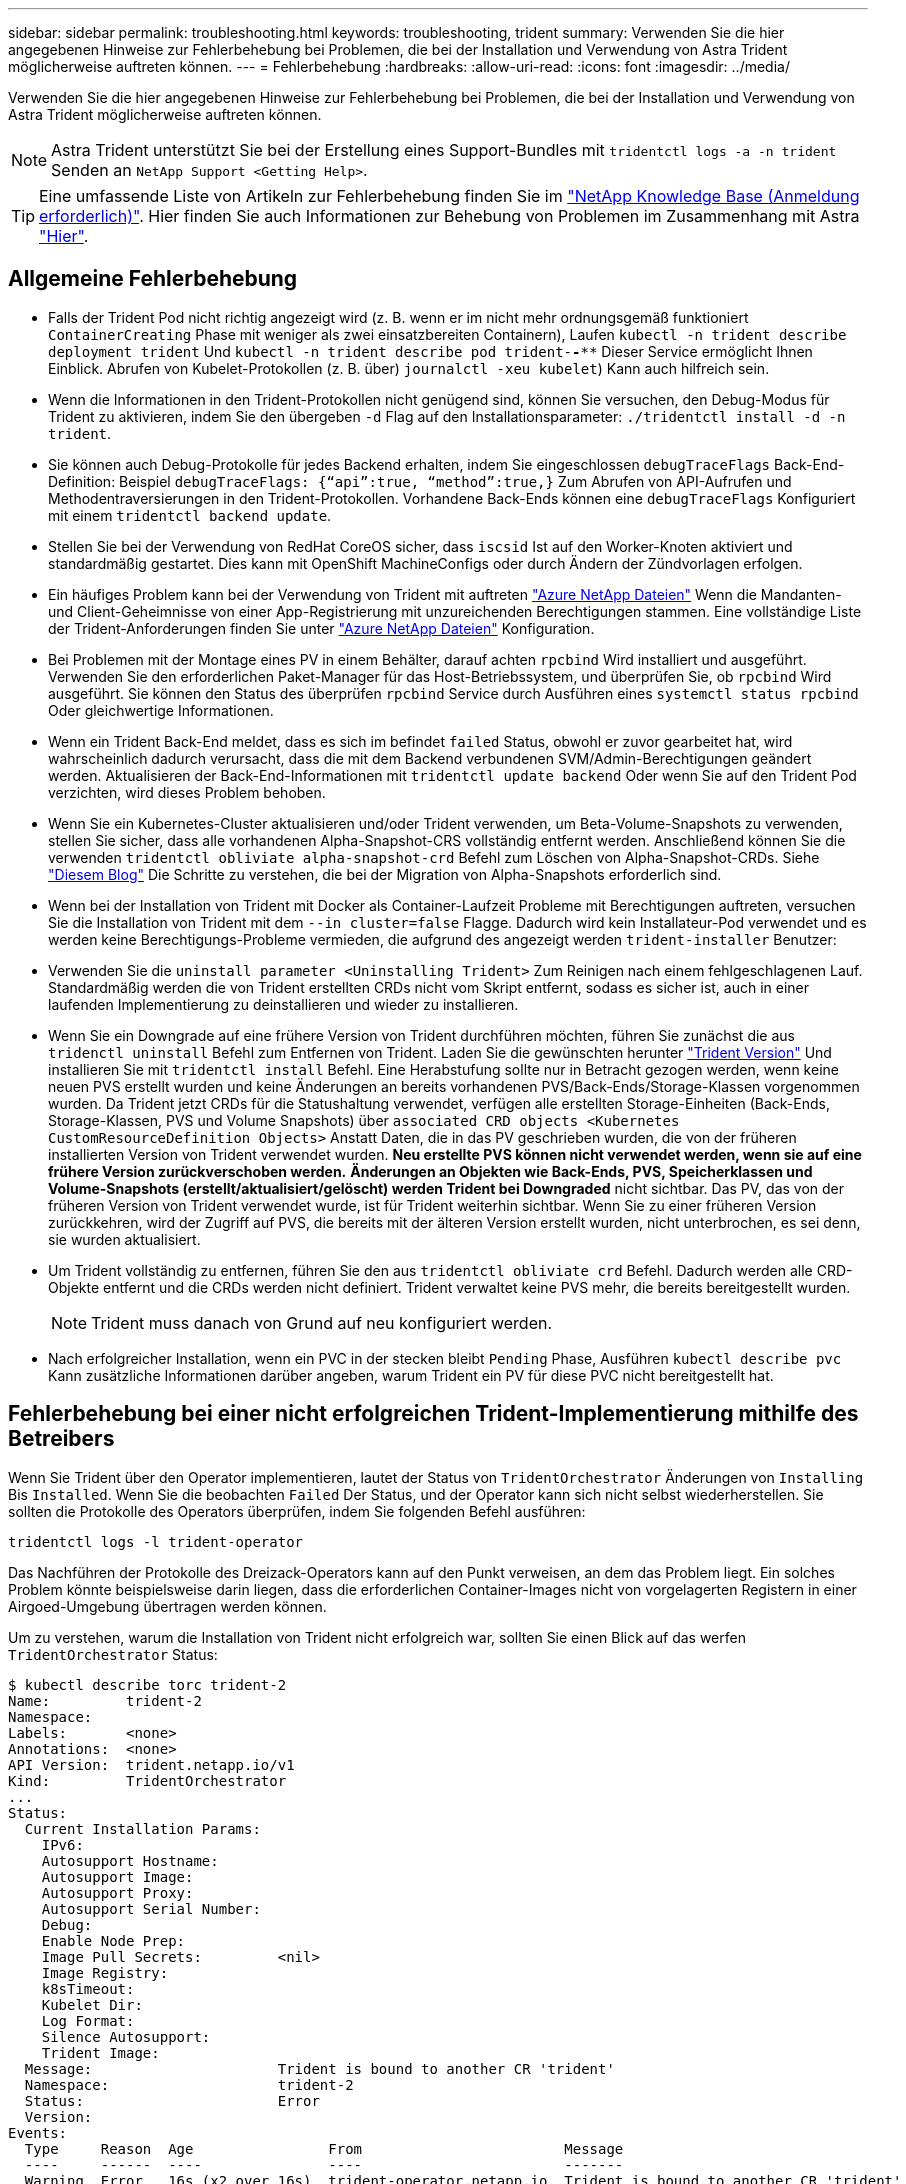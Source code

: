 ---
sidebar: sidebar 
permalink: troubleshooting.html 
keywords: troubleshooting, trident 
summary: Verwenden Sie die hier angegebenen Hinweise zur Fehlerbehebung bei Problemen, die bei der Installation und Verwendung von Astra Trident möglicherweise auftreten können. 
---
= Fehlerbehebung
:hardbreaks:
:allow-uri-read: 
:icons: font
:imagesdir: ../media/


Verwenden Sie die hier angegebenen Hinweise zur Fehlerbehebung bei Problemen, die bei der Installation und Verwendung von Astra Trident möglicherweise auftreten können.


NOTE: Astra Trident unterstützt Sie bei der Erstellung eines Support-Bundles mit `tridentctl logs -a -n trident` Senden an `NetApp Support <Getting Help>`.


TIP: Eine umfassende Liste von Artikeln zur Fehlerbehebung finden Sie im https://kb.netapp.com/Advice_and_Troubleshooting/Cloud_Services/Trident_Kubernetes["NetApp Knowledge Base (Anmeldung erforderlich)"^]. Hier finden Sie auch Informationen zur Behebung von Problemen im Zusammenhang mit Astra https://kb.netapp.com/Advice_and_Troubleshooting/Cloud_Services/Astra["Hier"^].



== Allgemeine Fehlerbehebung

* Falls der Trident Pod nicht richtig angezeigt wird (z. B. wenn er im nicht mehr ordnungsgemäß funktioniert `ContainerCreating` Phase mit weniger als zwei einsatzbereiten Containern), Laufen `kubectl -n trident describe deployment trident` Und `kubectl -n trident describe pod trident-********-****` Dieser Service ermöglicht Ihnen Einblick. Abrufen von Kubelet-Protokollen (z. B. über) `journalctl -xeu kubelet`) Kann auch hilfreich sein.
* Wenn die Informationen in den Trident-Protokollen nicht genügend sind, können Sie versuchen, den Debug-Modus für Trident zu aktivieren, indem Sie den übergeben `-d` Flag auf den Installationsparameter: `./tridentctl install -d -n trident`.
* Sie können auch Debug-Protokolle für jedes Backend erhalten, indem Sie eingeschlossen `debugTraceFlags` Back-End-Definition: Beispiel `debugTraceFlags: {“api”:true, “method”:true,}` Zum Abrufen von API-Aufrufen und Methodentraversierungen in den Trident-Protokollen. Vorhandene Back-Ends können eine `debugTraceFlags` Konfiguriert mit einem `tridentctl backend update`.
* Stellen Sie bei der Verwendung von RedHat CoreOS sicher, dass `iscsid` Ist auf den Worker-Knoten aktiviert und standardmäßig gestartet. Dies kann mit OpenShift MachineConfigs oder durch Ändern der Zündvorlagen erfolgen.
* Ein häufiges Problem kann bei der Verwendung von Trident mit auftreten https://azure.microsoft.com/en-us/services/netapp/["Azure NetApp Dateien"] Wenn die Mandanten- und Client-Geheimnisse von einer App-Registrierung mit unzureichenden Berechtigungen stammen. Eine vollständige Liste der Trident-Anforderungen finden Sie unter link:../trident-backend/anf.html["Azure NetApp Dateien"] Konfiguration.
* Bei Problemen mit der Montage eines PV in einem Behälter, darauf achten `rpcbind` Wird installiert und ausgeführt. Verwenden Sie den erforderlichen Paket-Manager für das Host-Betriebssystem, und überprüfen Sie, ob `rpcbind` Wird ausgeführt. Sie können den Status des überprüfen `rpcbind` Service durch Ausführen eines `systemctl status rpcbind` Oder gleichwertige Informationen.
* Wenn ein Trident Back-End meldet, dass es sich im befindet `failed` Status, obwohl er zuvor gearbeitet hat, wird wahrscheinlich dadurch verursacht, dass die mit dem Backend verbundenen SVM/Admin-Berechtigungen geändert werden. Aktualisieren der Back-End-Informationen mit `tridentctl update backend` Oder wenn Sie auf den Trident Pod verzichten, wird dieses Problem behoben.
* Wenn Sie ein Kubernetes-Cluster aktualisieren und/oder Trident verwenden, um Beta-Volume-Snapshots zu verwenden, stellen Sie sicher, dass alle vorhandenen Alpha-Snapshot-CRS vollständig entfernt werden. Anschließend können Sie die verwenden `tridentctl obliviate alpha-snapshot-crd` Befehl zum Löschen von Alpha-Snapshot-CRDs. Siehe https://netapp.io/2020/01/30/alpha-to-beta-snapshots/["Diesem Blog"] Die Schritte zu verstehen, die bei der Migration von Alpha-Snapshots erforderlich sind.
* Wenn bei der Installation von Trident mit Docker als Container-Laufzeit Probleme mit Berechtigungen auftreten, versuchen Sie die Installation von Trident mit dem `--in cluster=false` Flagge. Dadurch wird kein Installateur-Pod verwendet und es werden keine Berechtigungs-Probleme vermieden, die aufgrund des angezeigt werden `trident-installer` Benutzer:
* Verwenden Sie die `uninstall parameter <Uninstalling Trident>` Zum Reinigen nach einem fehlgeschlagenen Lauf. Standardmäßig werden die von Trident erstellten CRDs nicht vom Skript entfernt, sodass es sicher ist, auch in einer laufenden Implementierung zu deinstallieren und wieder zu installieren.
* Wenn Sie ein Downgrade auf eine frühere Version von Trident durchführen möchten, führen Sie zunächst die aus `tridenctl uninstall` Befehl zum Entfernen von Trident. Laden Sie die gewünschten herunter https://github.com/NetApp/trident/releases["Trident Version"] Und installieren Sie mit `tridentctl install` Befehl. Eine Herabstufung sollte nur in Betracht gezogen werden, wenn keine neuen PVS erstellt wurden und keine Änderungen an bereits vorhandenen PVS/Back-Ends/Storage-Klassen vorgenommen wurden. Da Trident jetzt CRDs für die Statushaltung verwendet, verfügen alle erstellten Storage-Einheiten (Back-Ends, Storage-Klassen, PVS und Volume Snapshots) über `associated CRD objects <Kubernetes CustomResourceDefinition Objects>` Anstatt Daten, die in das PV geschrieben wurden, die von der früheren installierten Version von Trident verwendet wurden. *Neu erstellte PVS können nicht verwendet werden, wenn sie auf eine frühere Version zurückverschoben werden.* *Änderungen an Objekten wie Back-Ends, PVS, Speicherklassen und Volume-Snapshots (erstellt/aktualisiert/gelöscht) werden Trident bei Downgraded* nicht sichtbar. Das PV, das von der früheren Version von Trident verwendet wurde, ist für Trident weiterhin sichtbar. Wenn Sie zu einer früheren Version zurückkehren, wird der Zugriff auf PVS, die bereits mit der älteren Version erstellt wurden, nicht unterbrochen, es sei denn, sie wurden aktualisiert.
* Um Trident vollständig zu entfernen, führen Sie den aus `tridentctl obliviate crd` Befehl. Dadurch werden alle CRD-Objekte entfernt und die CRDs werden nicht definiert. Trident verwaltet keine PVS mehr, die bereits bereitgestellt wurden.
+

NOTE: Trident muss danach von Grund auf neu konfiguriert werden.

* Nach erfolgreicher Installation, wenn ein PVC in der stecken bleibt `Pending` Phase, Ausführen `kubectl describe pvc` Kann zusätzliche Informationen darüber angeben, warum Trident ein PV für diese PVC nicht bereitgestellt hat.




== Fehlerbehebung bei einer nicht erfolgreichen Trident-Implementierung mithilfe des Betreibers

Wenn Sie Trident über den Operator implementieren, lautet der Status von `TridentOrchestrator` Änderungen von `Installing` Bis `Installed`. Wenn Sie die beobachten `Failed` Der Status, und der Operator kann sich nicht selbst wiederherstellen. Sie sollten die Protokolle des Operators überprüfen, indem Sie folgenden Befehl ausführen:

[listing]
----
tridentctl logs -l trident-operator
----
Das Nachführen der Protokolle des Dreizack-Operators kann auf den Punkt verweisen, an dem das Problem liegt. Ein solches Problem könnte beispielsweise darin liegen, dass die erforderlichen Container-Images nicht von vorgelagerten Registern in einer Airgoed-Umgebung übertragen werden können.

Um zu verstehen, warum die Installation von Trident nicht erfolgreich war, sollten Sie einen Blick auf das werfen `TridentOrchestrator` Status:

[listing]
----
$ kubectl describe torc trident-2
Name:         trident-2
Namespace:
Labels:       <none>
Annotations:  <none>
API Version:  trident.netapp.io/v1
Kind:         TridentOrchestrator
...
Status:
  Current Installation Params:
    IPv6:
    Autosupport Hostname:
    Autosupport Image:
    Autosupport Proxy:
    Autosupport Serial Number:
    Debug:
    Enable Node Prep:
    Image Pull Secrets:         <nil>
    Image Registry:
    k8sTimeout:
    Kubelet Dir:
    Log Format:
    Silence Autosupport:
    Trident Image:
  Message:                      Trident is bound to another CR 'trident'
  Namespace:                    trident-2
  Status:                       Error
  Version:
Events:
  Type     Reason  Age                From                        Message
  ----     ------  ----               ----                        -------
  Warning  Error   16s (x2 over 16s)  trident-operator.netapp.io  Trident is bound to another CR 'trident'
----
Dieser Fehler weist darauf hin, dass bereits ein vorhanden ist `TridentOrchestrator`Darüber wurde Trident installiert. Da jeder Kubernetes Cluster nur über eine Instanz von Trident verfügen kann, stellt der Operator sicher, dass zu einem beliebigen Zeitpunkt nur eine aktive Instanz vorhanden ist `TridentOrchestrator` Die sie erstellen kann.

Zusätzlich können Sie durch die Beobachtung des Status der Trident Pods oft angeben, ob etwas nicht richtig ist.

[listing]
----
$ kubectl get pods -n trident

NAME                                READY   STATUS             RESTARTS   AGE
trident-csi-4p5kq                   1/2     ImagePullBackOff   0          5m18s
trident-csi-6f45bfd8b6-vfrkw        4/5     ImagePullBackOff   0          5m19s
trident-csi-9q5xc                   1/2     ImagePullBackOff   0          5m18s
trident-csi-9v95z                   1/2     ImagePullBackOff   0          5m18s
trident-operator-766f7b8658-ldzsv   1/1     Running            0          8m17s
----
Sie können klar sehen, dass die Pods nicht vollständig initialisiert werden können, da ein oder mehrere Container-Images nicht abgerufen wurden.

Um das Problem zu beheben, sollten Sie die bearbeiten `TridentOrchestrator` CR. Alternativ können Sie auch löschen `TridentOrchestrator`, Und erstellen Sie eine neue mit der geänderten und genauen Definition.



== Fehlerbehebung bei einer nicht erfolgreichen Trident-Implementierung mit `tridentctl`

Um herauszufinden, was schief gelaufen ist, können Sie den Installer mit dem erneut ausführen ``-d`` Argument, das den Debug-Modus aktiviert und Ihnen hilft zu verstehen, was das Problem ist:

[listing]
----
./tridentctl install -n trident -d
----
Nachdem Sie das Problem behoben haben, können Sie die Installation wie folgt bereinigen und dann den ausführen `tridentctl install` Befehl erneut:

[listing]
----
./tridentctl uninstall -n trident
INFO Deleted Trident deployment.
INFO Deleted cluster role binding.
INFO Deleted cluster role.
INFO Deleted service account.
INFO Removed Trident user from security context constraint.
INFO Trident uninstallation succeeded.
----